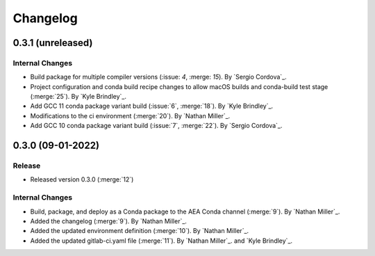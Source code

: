 .. _changelog:


#########
Changelog
#########


******************
0.3.1 (unreleased)
******************

Internal Changes
================
- Build package for multiple compiler versions (:issue: `4`, :merge: `15`). By `Sergio Cordova`_.
- Project configuration and conda build recipe changes to allow macOS builds and conda-build test stage (:merge:`25`).
  By `Kyle Brindley`_.
- Add GCC 11 conda package variant build (:issue:`6`, :merge:`18`). By `Kyle Brindley`_.
- Modifications to the ci environment (:merge:`20`). By `Nathan Miller`_.
- Add GCC 10 conda package variant build (:issue:`7`, :merge:`22`). By `Sergio Cordova`_.

******************
0.3.0 (09-01-2022)
******************

Release
=======
- Released version 0.3.0 (:merge:`12`)

Internal Changes
================
- Build, package, and deploy as a Conda package to the AEA Conda channel (:merge:`9`). By `Nathan Miller`_.
- Added the changelog (:merge:`9`). By `Nathan Miller`_.
- Added the updated environment definition (:merge:`10`). By `Nathan Miller`_.
- Added the updated gitlab-ci.yaml file (:merge:`11`). By `Nathan Miller`_. and `Kyle Brindley`_.

